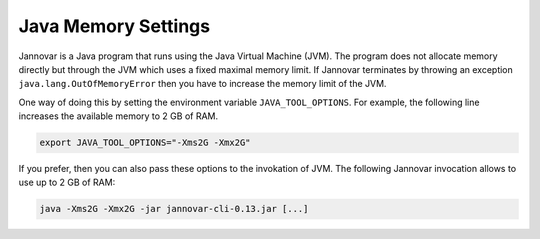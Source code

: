 .. _memory:

Java Memory Settings
====================

Jannovar is a Java program that runs using the Java Virtual Machine (JVM).
The program does not allocate memory directly but through the JVM which uses a fixed maximal memory limit.
If Jannovar terminates by throwing an exception ``java.lang.OutOfMemoryError`` then you have to increase the memory limit of the JVM.

One way of doing this by setting the environment variable ``JAVA_TOOL_OPTIONS``.
For example, the following line increases the available memory to 2 GB of RAM.

.. code-block:: bash

    export JAVA_TOOL_OPTIONS="-Xms2G -Xmx2G"

If you prefer, then you can also pass these options to the invokation of JVM.
The following Jannovar invocation allows to use up to 2 GB of RAM:

.. code-block:: bash

    java -Xms2G -Xmx2G -jar jannovar-cli-0.13.jar [...]

